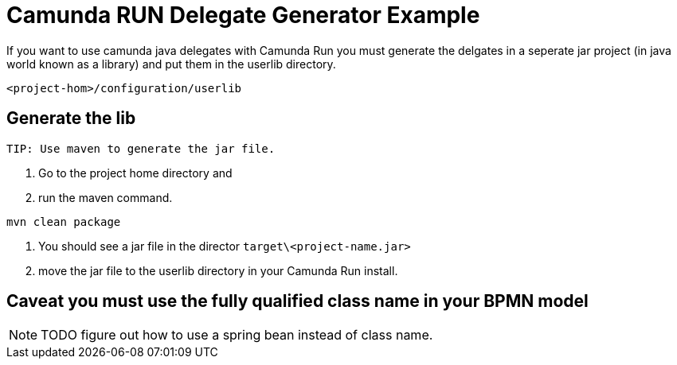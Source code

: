 = Camunda RUN Delegate Generator Example

If you want to use camunda java delegates with Camunda Run you must generate the delgates in a seperate jar project (in java world known as a library) and put them in the userlib directory.

``<project-hom>/configuration/userlib``

== Generate the lib
 TIP: Use maven to generate the jar file.

1. Go to the project home directory and

2. run the maven command.

``mvn clean package``

3. You should see a jar file in the director `target\<project-name.jar>`

4. move the jar file to the userlib directory in your Camunda Run install.

== Caveat you must use the fully qualified class name in your BPMN model
NOTE: TODO figure out how to use a spring bean instead of class name.